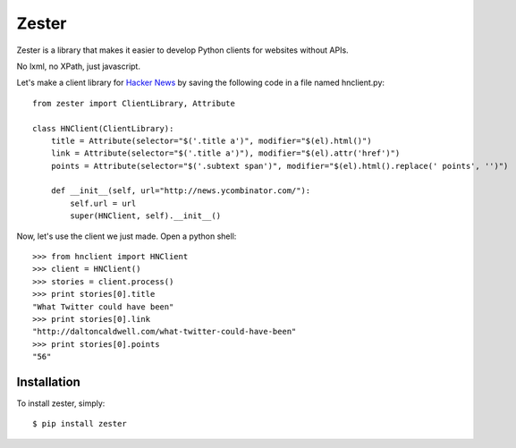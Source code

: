 Zester
=========================


Zester is a library that makes it easier to develop Python clients for websites without APIs.

No lxml, no XPath, just javascript.

Let's make a client library for `Hacker News <http://news.ycombinator.com/>`_ by saving the following code in a file named hnclient.py::

    from zester import ClientLibrary, Attribute

    class HNClient(ClientLibrary):
        title = Attribute(selector="$('.title a')", modifier="$(el).html()")
        link = Attribute(selector="$('.title a')"), modifier="$(el).attr('href')")
        points = Attribute(selector="$('.subtext span')", modifier="$(el).html().replace(' points', '')")

        def __init__(self, url="http://news.ycombinator.com/"):
            self.url = url
            super(HNClient, self).__init__()


Now, let's use the client we just made. Open a python shell::

    >>> from hnclient import HNClient
    >>> client = HNClient()
    >>> stories = client.process()
    >>> print stories[0].title
    "What Twitter could have been"
    >>> print stories[0].link
    "http://daltoncaldwell.com/what-twitter-could-have-been"
    >>> print stories[0].points
    "56"


Installation
------------

To install zester, simply: ::

    $ pip install zester
